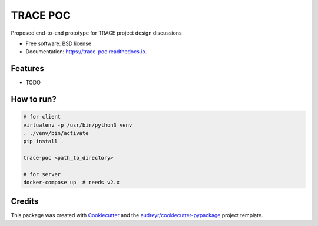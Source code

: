=========
TRACE POC
=========


.. image:: https://img.shields.io/pypi/v/trace_poc.svg
        :target: https://pypi.python.org/pypi/trace_poc

.. image:: https://img.shields.io/travis/Xarthisius/trace_poc.svg
        :target: https://travis-ci.com/Xarthisius/trace_poc

.. image:: https://readthedocs.org/projects/trace-poc/badge/?version=latest
        :target: https://trace-poc.readthedocs.io/en/latest/?version=latest
        :alt: Documentation Status




Proposed end-to-end prototype for TRACE project design discussions


* Free software: BSD license
* Documentation: https://trace-poc.readthedocs.io.


Features
--------

* TODO

How to run?
-----------

.. code-block::
 
   # for client
   virtualenv -p /usr/bin/python3 venv
   . ./venv/bin/activate
   pip install .

   trace-poc <path_to_directory>

   # for server
   docker-compose up  # needs v2.x


Credits
-------

This package was created with Cookiecutter_ and the `audreyr/cookiecutter-pypackage`_ project template.

.. _Cookiecutter: https://github.com/audreyr/cookiecutter
.. _`audreyr/cookiecutter-pypackage`: https://github.com/audreyr/cookiecutter-pypackage
